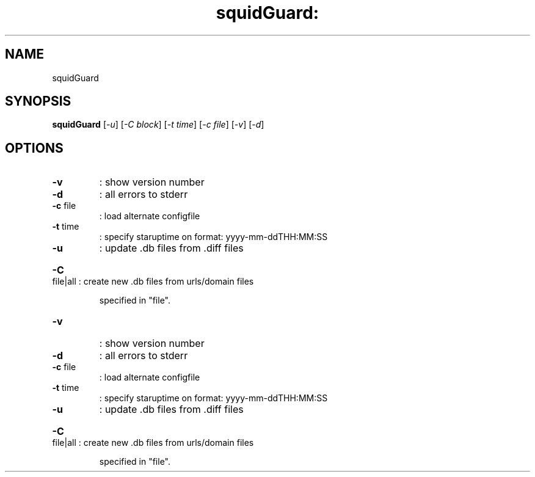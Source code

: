 .\" DO NOT MODIFY THIS FILE!  It was generated by help2man 1.25.
.TH squidGuard: "1" "December 2001" "squidGuard " "User Commands"
.SH NAME
squidGuard
.SH SYNOPSIS
.B squidGuard
[\fI-u\fR] [\fI-C block\fR] [\fI-t time\fR] [\fI-c file\fR] [\fI-v\fR] [\fI-d\fR]
.SH OPTIONS
.TP
\fB\-v\fR
: show version number
.TP
\fB\-d\fR
: all errors to stderr
.TP
\fB\-c\fR file
: load alternate configfile
.TP
\fB\-t\fR time
: specify staruptime on format: yyyy-mm-ddTHH:MM:SS
.TP
\fB\-u\fR
: update .db files from .diff files
.HP
\fB\-C\fR file|all : create new .db files from urls/domain files
.IP
specified in "file".
.TP
\fB\-v\fR
: show version number
.TP
\fB\-d\fR
: all errors to stderr
.TP
\fB\-c\fR file
: load alternate configfile
.TP
\fB\-t\fR time
: specify staruptime on format: yyyy-mm-ddTHH:MM:SS
.TP
\fB\-u\fR
: update .db files from .diff files
.HP
\fB\-C\fR file|all : create new .db files from urls/domain files
.IP
specified in "file".
